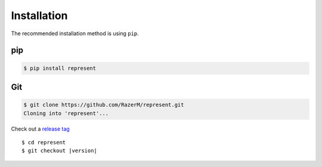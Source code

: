 ************
Installation
************

The recommended installation method is using ``pip``.

pip
===

.. code:: bash

    $ pip install represent

Git
===

.. code-block:: sh

   $ git clone https://github.com/RazerM/represent.git
   Cloning into 'represent'...

Check out a `release tag`_

.. parsed-literal::

   $ cd represent
   $ git checkout |version|

.. _`release tag`: https://github.com/RazerM/represent/releases
